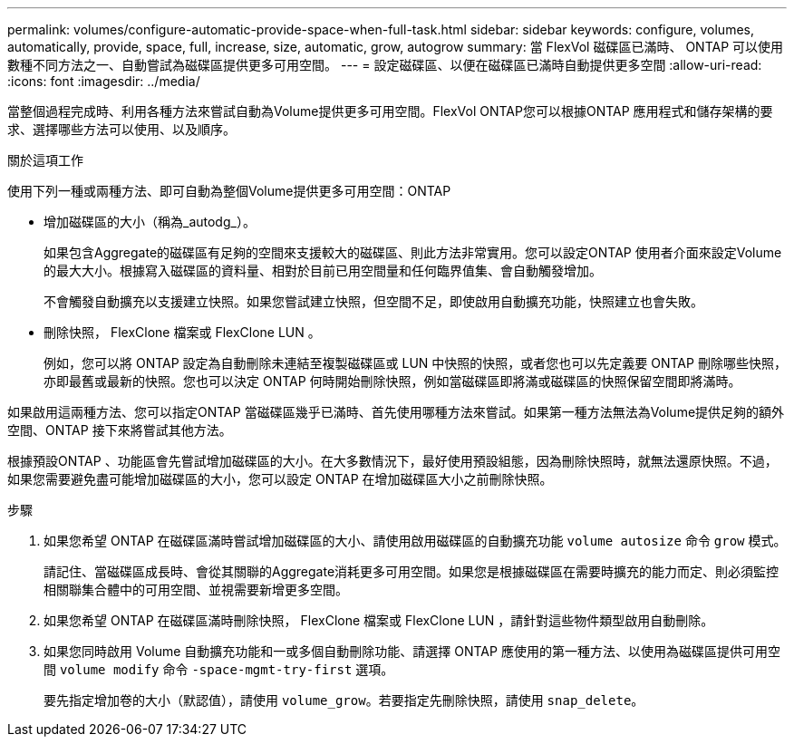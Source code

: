---
permalink: volumes/configure-automatic-provide-space-when-full-task.html 
sidebar: sidebar 
keywords: configure, volumes, automatically, provide, space, full, increase, size, automatic, grow, autogrow 
summary: 當 FlexVol 磁碟區已滿時、 ONTAP 可以使用數種不同方法之一、自動嘗試為磁碟區提供更多可用空間。 
---
= 設定磁碟區、以便在磁碟區已滿時自動提供更多空間
:allow-uri-read: 
:icons: font
:imagesdir: ../media/


[role="lead"]
當整個過程完成時、利用各種方法來嘗試自動為Volume提供更多可用空間。FlexVol ONTAP您可以根據ONTAP 應用程式和儲存架構的要求、選擇哪些方法可以使用、以及順序。

.關於這項工作
使用下列一種或兩種方法、即可自動為整個Volume提供更多可用空間：ONTAP

* 增加磁碟區的大小（稱為_autodg_）。
+
如果包含Aggregate的磁碟區有足夠的空間來支援較大的磁碟區、則此方法非常實用。您可以設定ONTAP 使用者介面來設定Volume的最大大小。根據寫入磁碟區的資料量、相對於目前已用空間量和任何臨界值集、會自動觸發增加。

+
不會觸發自動擴充以支援建立快照。如果您嘗試建立快照，但空間不足，即使啟用自動擴充功能，快照建立也會失敗。

* 刪除快照， FlexClone 檔案或 FlexClone LUN 。
+
例如，您可以將 ONTAP 設定為自動刪除未連結至複製磁碟區或 LUN 中快照的快照，或者您也可以先定義要 ONTAP 刪除哪些快照，亦即最舊或最新的快照。您也可以決定 ONTAP 何時開始刪除快照，例如當磁碟區即將滿或磁碟區的快照保留空間即將滿時。



如果啟用這兩種方法、您可以指定ONTAP 當磁碟區幾乎已滿時、首先使用哪種方法來嘗試。如果第一種方法無法為Volume提供足夠的額外空間、ONTAP 接下來將嘗試其他方法。

根據預設ONTAP 、功能區會先嘗試增加磁碟區的大小。在大多數情況下，最好使用預設組態，因為刪除快照時，就無法還原快照。不過，如果您需要避免盡可能增加磁碟區的大小，您可以設定 ONTAP 在增加磁碟區大小之前刪除快照。

.步驟
. 如果您希望 ONTAP 在磁碟區滿時嘗試增加磁碟區的大小、請使用啟用磁碟區的自動擴充功能 `volume autosize` 命令 `grow` 模式。
+
請記住、當磁碟區成長時、會從其關聯的Aggregate消耗更多可用空間。如果您是根據磁碟區在需要時擴充的能力而定、則必須監控相關聯集合體中的可用空間、並視需要新增更多空間。

. 如果您希望 ONTAP 在磁碟區滿時刪除快照， FlexClone 檔案或 FlexClone LUN ，請針對這些物件類型啟用自動刪除。
. 如果您同時啟用 Volume 自動擴充功能和一或多個自動刪除功能、請選擇 ONTAP 應使用的第一種方法、以使用為磁碟區提供可用空間 `volume modify` 命令 `-space-mgmt-try-first` 選項。
+
要先指定增加卷的大小（默認值），請使用 `volume_grow`。若要指定先刪除快照，請使用 `snap_delete`。



